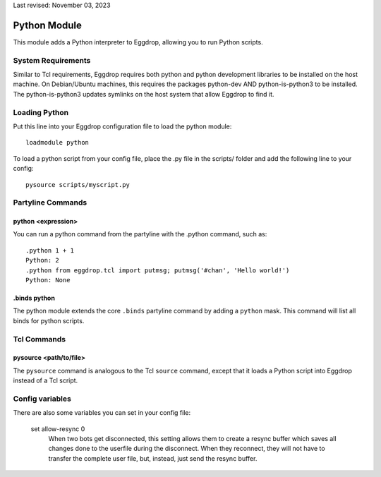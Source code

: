 Last revised: November 03, 2023

.. _python:

=============
Python Module
=============

This module adds a Python interpreter to Eggdrop, allowing you to run Python scripts.

-------------------
System Requirements
-------------------
Similar to Tcl requirements, Eggdrop requires both python and python development libraries to be installed on the host machine. On Debian/Ubuntu machines, this requires the packages python-dev AND python-is-python3 to be installed. The python-is-python3 updates symlinks on the host system that allow Eggdrop to find it.

--------------
Loading Python
--------------

Put this line into your Eggdrop configuration file to load the python module::

  loadmodule python

To load a python script from your config file, place the .py file in the scripts/ folder and add the following line to your config::

  pysource scripts/myscript.py

------------------
Partyline Commands
------------------

^^^^^^^^^^^^^^^^^^^
python <expression>
^^^^^^^^^^^^^^^^^^^

You can run a python command from the partyline with the .python command, such as::

  .python 1 + 1
  Python: 2
  .python from eggdrop.tcl import putmsg; putmsg('#chan', 'Hello world!')
  Python: None

^^^^^^^^^^^^^
.binds python
^^^^^^^^^^^^^

The python module extends the core ``.binds`` partyline command by adding a ``python`` mask. This command will list all binds for python scripts.

------------
Tcl Commands
------------

^^^^^^^^^^^^^^^^^^^^^^^
pysource <path/to/file>
^^^^^^^^^^^^^^^^^^^^^^^

The ``pysource`` command is analogous to the Tcl ``source`` command, except that it loads a Python script into Eggdrop instead of a Tcl script.

----------------
Config variables
----------------

There are also some variables you can set in your config file:

  set allow-resync 0
    When two bots get disconnected, this setting allows them to create a
    resync buffer which saves all changes done to the userfile during
    the disconnect. When they reconnect, they will not have to transfer
    the complete user file, but, instead, just send the resync buffer.
